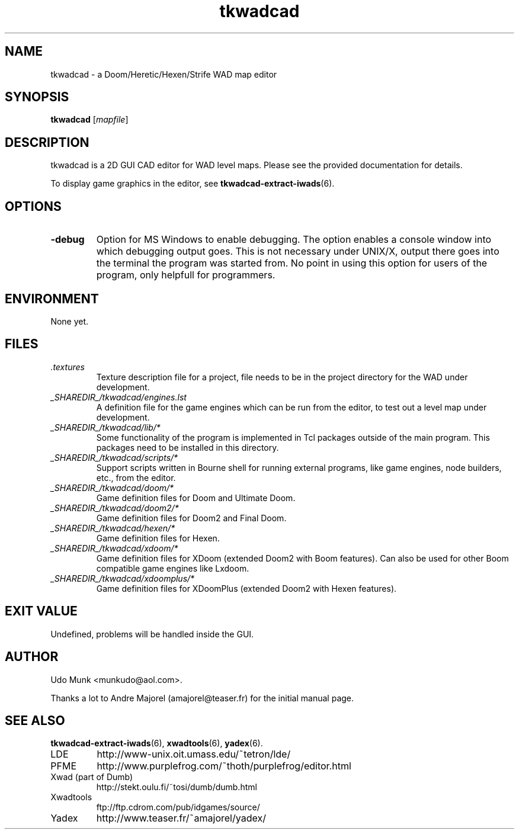 .TH tkwadcad 6 "15 June 2001"

.SH NAME
tkwadcad \- a Doom/Heretic/Hexen/Strife WAD map editor

.SH SYNOPSIS
.B tkwadcad
.RI [ mapfile ]

.SH DESCRIPTION
tkwadcad is a 2D GUI CAD editor for WAD level maps. 
Please see the provided documentation for details.

To display game graphics in the editor, see
.BR tkwadcad\-extract\-iwads (6).
.SH OPTIONS
.TP
.B \-debug
Option for MS Windows to enable debugging. The option enables a
console window into which debugging output goes. This is not
necessary under UNIX/X, output there goes into the terminal
the program was started from. No point in using this option
for users of the program, only helpfull for programmers.

.SH ENVIRONMENT
None yet.

.SH FILES
.TP
.I .textures
Texture description file for a project, file needs to be
in the project directory for the WAD under development.
.TP
.I _SHAREDIR_/tkwadcad/engines.lst
A definition file for the game engines which can be run from the editor,
to test out a level map under development.
.TP
.I _SHAREDIR_/tkwadcad/lib/*
Some functionality of the program is implemented in Tcl packages outside
of the main program. This packages need to be installed in this directory.
.TP
.I _SHAREDIR_/tkwadcad/scripts/*
Support scripts written in Bourne shell for running external programs,
like game engines, node builders, etc., from the editor.
.TP
.I _SHAREDIR_/tkwadcad/doom/*
Game definition files for Doom and Ultimate Doom.
.TP
.I _SHAREDIR_/tkwadcad/doom2/*
Game definition files for Doom2 and Final Doom.
.TP
.I _SHAREDIR_/tkwadcad/hexen/*
Game definition files for Hexen.
.TP
.I _SHAREDIR_/tkwadcad/xdoom/*
Game definition files for XDoom (extended Doom2 with Boom features).
Can also be used for other Boom compatible game engines like Lxdoom.
.TP
.I _SHAREDIR_/tkwadcad/xdoomplus/*
Game definition files for XDoomPlus (extended Doom2 with Hexen features).

.SH EXIT VALUE
Undefined, problems will be handled inside the GUI.

.SH AUTHOR
Udo Munk <munkudo@aol.com>.
.LP
Thanks a lot to Andre Majorel (amajorel@teaser.fr) for the initial manual page.

.SH SEE ALSO
.BR tkwadcad\-extract\-iwads (6),
.BR xwadtools (6),
.BR yadex (6).
.IP LDE
http://www-unix.oit.umass.edu/~tetron/lde/
.IP PFME
http://www.purplefrog.com/~thoth/purplefrog/editor.html
.IP "Xwad (part of Dumb)"
http://stekt.oulu.fi/~tosi/dumb/dumb.html
.IP Xwadtools
ftp://ftp.cdrom.com/pub/idgames/source/
.IP Yadex
http://www.teaser.fr/~amajorel/yadex/
